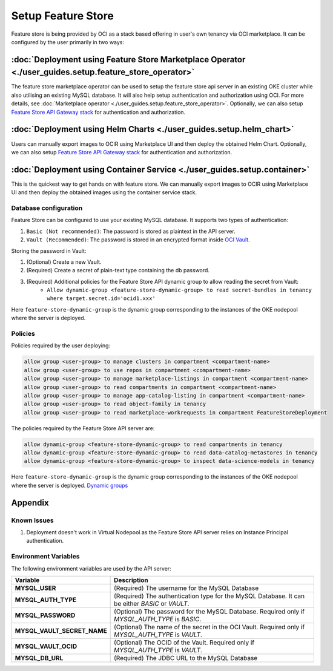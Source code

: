 ====================
Setup Feature Store
====================

Feature store is being provided by OCI as a stack based offering in user's own tenancy via OCI marketplace. It can be configured by the user primarily in two ways:

:doc:`Deployment using Feature Store Marketplace Operator <./user_guides.setup.feature_store_operator>`
____________________________________________________________________________________________________________________

The feature store marketplace operator can be used to setup the feature store api server in an existing OKE cluster while also utilising an existing MySQL database. It will also help setup authentication and authorization using OCI. For more details, see :doc:`Marketplace operator <./user_guides.setup.feature_store_operator>`. Optionally, we can also setup `Feature Store API Gateway stack <https://github.com/oracle-samples/oci-data-science-ai-samples/blob/main/feature_store/README.md>`_ for authentication and authorization.

:doc:`Deployment using Helm Charts <./user_guides.setup.helm_chart>`
_____________________________________________________________________

Users can manually export images to OCIR using Marketplace UI and then deploy the obtained Helm Chart. Optionally, we can also setup `Feature Store API Gateway stack <https://github.com/oracle-samples/oci-data-science-ai-samples/blob/main/feature_store/README.md>`_ for authentication and authorization.


:doc:`Deployment using Container Service <./user_guides.setup.container>`
_________________________________________________________________________
This is the quickest way to get hands on with feature store. We can manually export images to OCIR using Marketplace UI and then deploy the obtained images using the container service stack.

.. _Database configuration:

Database configuration
-----------------------

Feature Store can be configured to use your existing MySQL database. It supports two types of authentication:

1.  ``Basic (Not recommended)``: The password is stored as plaintext in the API server.
2.  ``Vault (Recommended)``: The password is stored in an encrypted format inside `OCI Vault <https://docs.oracle.com/en-us/iaas/Content/KeyManagement/Concepts/keyoverview.htm>`_.

Storing the password in Vault:

1. (Optional) Create a new Vault.
2. (Required) Create a secret of plain-text type containing the db password.
3. (Required) Additional policies for the Feature Store API dynamic group to allow reading the secret from Vault:
    - ``Allow dynamic-group <feature-store-dynamic-group> to read secret-bundles in tenancy where target.secret.id='ocid1.xxx'``

Here ``feature-store-dynamic-group`` is the dynamic group corresponding to the instances of the OKE nodepool where the server is deployed.

.. seealso::
    `Dynamic groups <https://docs.oracle.com/en-us/iaas/Content/Identity/Tasks/callingservicesfrominstances.htm#:~:text=Dynamic%20groups%20allow%20you%20to,against%20Oracle%20Cloud%20Infrastructure%20services.>`_

.. _Policies:
Policies
---------

Policies required by the user deploying:

.. code-block:: text

    allow group <user-group> to manage clusters in compartment <compartment-name>
    allow group <user-group> to use repos in compartment <compartment-name>
    allow group <user-group> to manage marketplace-listings in compartment <compartment-name>
    allow group <user-group> to read compartments in compartment <compartment-name>
    allow group <user-group> to manage app-catalog-listing in compartment <compartment-name>
    allow group <user-group> to read object-family in tenancy
    allow group <user-group> to read marketplace-workrequests in compartment FeatureStoreDeployment

The policies required by the Feature Store API server are:

.. code-block:: text

    allow dynamic-group <feature-store-dynamic-group> to read compartments in tenancy
    allow dynamic-group <feature-store-dynamic-group> to read data-catalog-metastores in tenancy
    allow dynamic-group <feature-store-dynamic-group> to inspect data-science-models in tenancy


Here ``feature-store-dynamic-group`` is the dynamic group corresponding to the instances of the OKE nodepool where the server is deployed. `Dynamic groups <https://docs.oracle.com/en-us/iaas/Content/Identity/Tasks/callingservicesfrominstances.htm#:~:text=Dynamic%20groups%20allow%20you%20to,against%20Oracle%20Cloud%20Infrastructure%20services.>`_

Appendix
___________

.. _Known Issues:

Known Issues
-------------

1. Deployment doesn't work in Virtual Nodepool as the Feature Store API server relies on Instance Principal authentication.

Environment Variables
---------------------

The following environment variables are used by the API server:

.. list-table::
   :widths: 25 75
   :header-rows: 1

   * - Variable
     - Description
   * - **MYSQL_USER**
     - (Required) The username for the MySQL Database
   * - **MYSQL_AUTH_TYPE**
     - (Required) The authentication type for the MySQL Database. It can be either `BASIC` or `VAULT`.
   * - **MYSQL_PASSWORD**
     - (Optional) The password for the MySQL Database. Required only if `MYSQL_AUTH_TYPE` is `BASIC`.
   * - **MYSQL_VAULT_SECRET_NAME**
     - (Optional) The name of the secret in the OCI Vault. Required only if `MYSQL_AUTH_TYPE` is `VAULT`.
   * - **MYSQL_VAULT_OCID**
     - (Optional) The OCID of the Vault. Required only if `MYSQL_AUTH_TYPE` is `VAULT`.
   * - **MYSQL_DB_URL**
     - (Required) The JDBC URL to the MySQL Database

